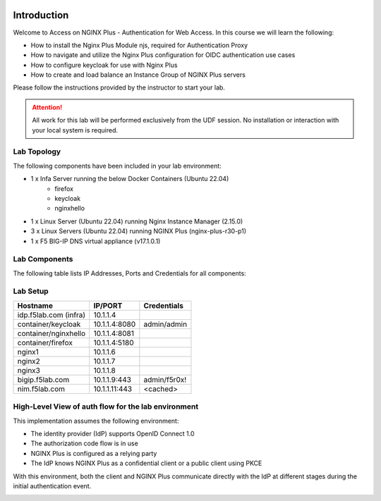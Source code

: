 .. image:: images/AW-2024-red.jpg
     :align: left


Introduction
------------

Welcome to Access on NGINX Plus - Authentication for Web Access. In this course we will learn the following:

•	How to install the Nginx Plus Module njs, required for Authentication Proxy 

•   How to navigate and utilize the Nginx Plus configuration for OIDC authentication use cases 

•   How to configure keycloak for use with Nginx Plus

•   How to create and load balance an Instance Group of NGINX Plus servers

Please follow the instructions provided by the instructor to start your lab.

.. attention:: 
	 All work for this lab will be performed exclusively from the UDF session. No installation or interaction with your local system is required.

Lab Topology
~~~~~~~~~~~~

The following components have been included in your lab environment:

- 1 x Infa Server running the below Docker Containers (Ubuntu 22.04)
   - firefox
   - keycloak
   - nginxhello
- 1 x Linux Server (Ubuntu 22.04) running Nginx Instance Manager (2.15.0)
- 3 x Linux Servers (Ubuntu 22.04) running NGINX Plus (nginx-plus-r30-p1)
- 1 x F5 BIG-IP DNS virtual appliance (v17.1.0.1)

Lab Components
~~~~~~~~~~~~~~

The following table lists IP Addresses, Ports and Credentials for all
components:

Lab Setup
~~~~~~~~~
.. list-table::
   :header-rows: 1

   * - **Hostname**
     - **IP/PORT**
     - **Credentials**
   * - idp.f5lab.com (infra)
     - 10.1.1.4
     - 
   * - container/keycloak
     - 10.1.1.4:8080
     - admin/admin
   * - container/nginxhello
     - 10.1.1.4:8081
     - 
   * - container/firefox
     - 10.1.1.4:5180
     -
   * - nginx1
     - 10.1.1.6
     - 
   * - nginx2
     - 10.1.1.7
     - 
   * - nginx3
     - 10.1.1.8
     -
   * - bigip.f5lab.com
     - 10.1.1.9:443
     - admin/f5r0x!
   * - nim.f5lab.com
     - 10.1.1.11:443
     - <cached>
  
High-Level View of auth flow for the lab environment
~~~~~~~~~~~~~~~~~~~~~~~~~~~~~~~~~~~~~~~~~~~~~~~~~~~~

.. image:: images/nginx_view.png
  :width: 800
  :alt: High Level Overview
  
This implementation assumes the following environment:

* The identity provider (IdP) supports OpenID Connect 1.0
* The authorization code flow is in use
* NGINX Plus is configured as a relying party
* The IdP knows NGINX Plus as a confidential client or a public client using PKCE

With this environment, both the client and NGINX Plus communicate directly with the IdP at different stages during the initial authentication event.

.. image:: images/nginx_oidc_flow.png
   :width: 800
   :alt: Auth Flow